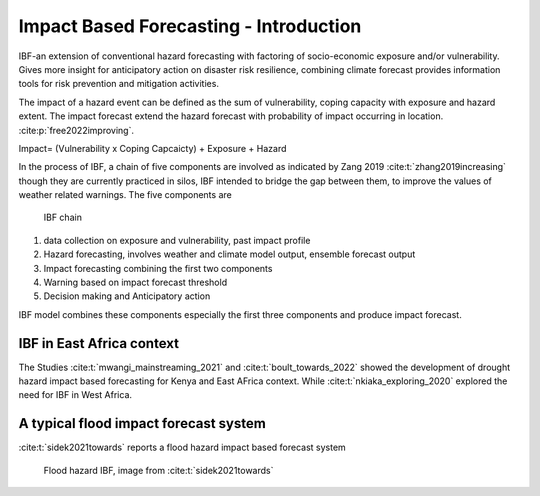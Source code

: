 Impact Based Forecasting - Introduction
=======================================

IBF-an extension of conventional hazard forecasting with factoring of socio-economic exposure and/or vulnerability. Gives more insight for anticipatory action on disaster risk resilience, combining climate forecast provides information tools for risk prevention and mitigation activities. 

The impact of a hazard event can be defined as the sum of vulnerability, coping capacity with exposure and hazard extent. The impact forecast extend the hazard forecast with probability of impact occurring in location. :cite:p:`free2022improving`.

Impact= (Vulnerability x Coping Capcaicty) + Exposure + Hazard

In the process of IBF, a chain of five components are involved as indicated by Zang 2019 :cite:t:`zhang2019increasing` though they are currently practiced in silos, IBF intended to bridge the gap between them, to improve the values of weather related warnings. The five components are 


.. figure:: _static/ibf_components.png
   :scale: 100 %
   :alt: ibf chain

   IBF chain

1. data collection on exposure and vulnerability, past impact profile
2. Hazard forecasting, involves weather and climate model output, ensemble forecast output
3. Impact forecasting combining the first two components 
4. Warning based on impact forecast threshold
5. Decision making and Anticipatory action 



IBF model combines these components especially the first three components and produce impact forecast. 

IBF in East Africa context 
^^^^^^^^^^^^^^^^^^^^

The Studies :cite:t:`mwangi_mainstreaming_2021` and :cite:t:`boult_towards_2022` showed the development of drought hazard impact based forecasting for Kenya and East AFrica context. While :cite:t:`nkiaka_exploring_2020` explored the need for IBF in West Africa. 


A typical flood impact forecast system
^^^^^^^^^^^^^^^^^^^^^^^^^^^^^^^^^^^^^^^

:cite:t:`sidek2021towards` reports a flood hazard impact based forecast system

.. figure:: _static/flood_ibf_system.png
   :scale: 100 %
   :alt: Flood hazard IBF

   Flood hazard IBF, image from :cite:t:`sidek2021towards`




.. bibliography::



